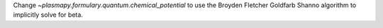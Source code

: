 Change `~plasmapy.formulary.quantum.chemical_potential` to use the Broyden Fletcher Goldfarb Shanno algorithm to
implicitly solve for beta.
